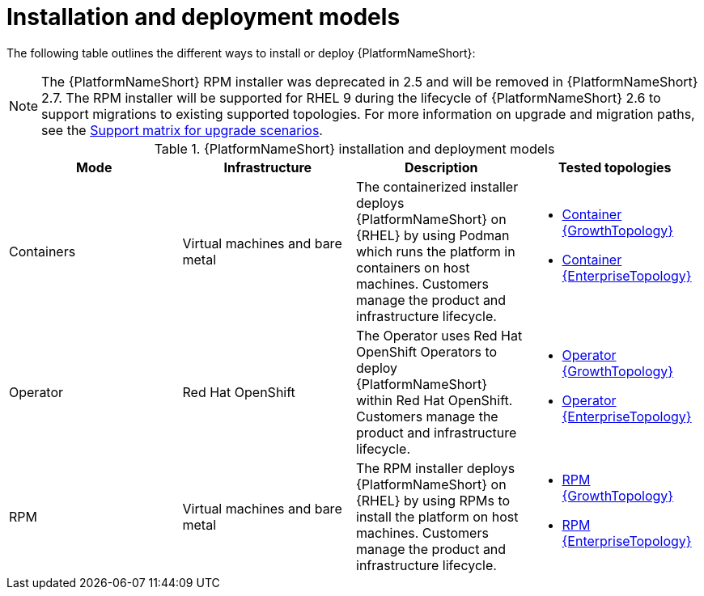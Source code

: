 :_mod-docs-content-type: REFERENCE
[id="installation-and-deployment-models"]

= Installation and deployment models

[role="_abstract"]
The following table outlines the different ways to install or deploy {PlatformNameShort}:
[NOTE]
====
The {PlatformNameShort} RPM installer was deprecated in 2.5 and will be removed in {PlatformNameShort} 2.7. The RPM installer will be supported for RHEL 9 during the lifecycle of {PlatformNameShort} 2.6 to support migrations to existing supported topologies. For more information on upgrade and migration paths, see the link:https://docs.redhat.com/en/documentation/red_hat_ansible_automation_platform/{PlatformVers}/html-single/planning_your_upgrade/index#upgrade-support-matrix[Support matrix for upgrade scenarios].
====
.{PlatformNameShort} installation and deployment models
[options="header"]
|====
| Mode | Infrastructure | Description | Tested topologies
| Containers
| Virtual machines and bare metal
| The containerized installer deploys {PlatformNameShort} on {RHEL} by using Podman which runs the platform in containers on host machines. Customers manage the product and infrastructure lifecycle.
a| 
* link:https://docs.redhat.com/en/documentation/red_hat_ansible_automation_platform/2.6/html/tested_deployment_models/container-topologies#cont-a-env-a[Container {GrowthTopology}]

* link:https://docs.redhat.com/en/documentation/red_hat_ansible_automation_platform/2.6/html/tested_deployment_models/container-topologies#cont-b-env-a[Container {EnterpriseTopology}]

| Operator
| Red Hat OpenShift
| The Operator uses Red Hat OpenShift Operators to deploy {PlatformNameShort} within Red Hat OpenShift. Customers manage the product and infrastructure lifecycle.
a| 
* link:https://docs.redhat.com/en/documentation/red_hat_ansible_automation_platform/2.6/html/tested_deployment_models/ocp-topologies#ocp-a-env-a[Operator {GrowthTopology}]
* link:https://docs.redhat.com/en/documentation/red_hat_ansible_automation_platform/2.6/html/tested_deployment_models/ocp-topologies#ocp-b-env-a[Operator {EnterpriseTopology}] 

| RPM | Virtual machines and bare metal | The RPM installer deploys {PlatformNameShort} on {RHEL} by using RPMs to install the platform on host machines. Customers manage the product and infrastructure lifecycle.
a| 
* link:https://docs.redhat.com/en/documentation/red_hat_ansible_automation_platform/2.6/html/tested_deployment_models/rpm-topologies#rpm-a-env-a[RPM {GrowthTopology}]
* link:https://docs.redhat.com/en/documentation/red_hat_ansible_automation_platform/2.6/html/tested_deployment_models/rpm-topologies#rpm-b-env-a[RPM {EnterpriseTopology}]

|====
